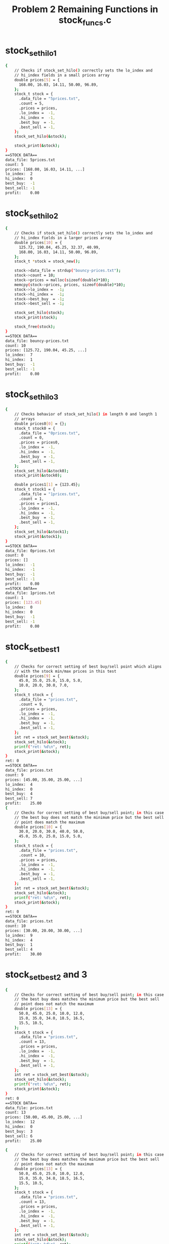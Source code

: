 #+TITLE: Problem 2 Remaining Functions in stock_funcs.c
#+TESTY: PREFIX="prob2"
#+TESTY: USE_VALGRIND=1

* stock_set_hilo1
#+TESTY: program='./test_stock_funcs stock_set_hilo1'
#+BEGIN_SRC sh
{
    // Checks if stock_set_hilo() correctly sets the lo_index and
    // hi_index fields in a small prices array
    double prices[5] = {
      168.00, 16.03, 14.11, 50.00, 96.89,
    };
    stock_t stock = {
      .data_file = "5prices.txt",
      .count = 5,
      .prices = prices,
      .lo_index =  -1,
      .hi_index =  -1,
      .best_buy  = -1,
      .best_sell = -1,
    };
    stock_set_hilo(&stock);

    stock_print(&stock);
}
==STOCK DATA==
data_file: 5prices.txt
count: 5
prices: [168.00, 16.03, 14.11, ...]
lo_index:  2
hi_index:  0
best_buy:  -1
best_sell: -1
profit:    0.00
#+END_SRC

* stock_set_hilo2
#+TESTY: program='./test_stock_funcs stock_set_hilo2'
#+BEGIN_SRC sh
{
    // Checks if stock_set_hilo() correctly sets the lo_index and
    // hi_index fields in a larger prices array
    double prices[10] = {
      125.72, 190.04, 45.25, 32.37, 40.99, 
      168.00, 16.03, 14.11, 50.00, 96.89,
    };
    stock_t *stock = stock_new();

    stock->data_file = strdup("bouncy-prices.txt");
    stock->count = 10;
    stock->prices = malloc(sizeof(double)*10);
    memcpy(stock->prices, prices, sizeof(double)*10);
    stock->lo_index =  -1;
    stock->hi_index =  -1;
    stock->best_buy  = -1;
    stock->best_sell = -1;

    stock_set_hilo(stock);
    stock_print(stock);

    stock_free(stock);
}
==STOCK DATA==
data_file: bouncy-prices.txt
count: 10
prices: [125.72, 190.04, 45.25, ...]
lo_index:  7
hi_index:  1
best_buy:  -1
best_sell: -1
profit:    0.00
#+END_SRC

* stock_set_hilo3
#+TESTY: program='./test_stock_funcs stock_set_hilo3'
#+BEGIN_SRC sh
{
    // Checks behavior of stock_set_hilo() in length 0 and length 1
    // arrays
    double prices0[0] = {};
    stock_t stock0 = {
      .data_file = "0prices.txt",
      .count = 0,
      .prices = prices0,
      .lo_index =  -1,
      .hi_index =  -1,
      .best_buy  = -1,
      .best_sell = -1,
    };
    stock_set_hilo(&stock0);
    stock_print(&stock0);

    double prices1[1] = {123.45};
    stock_t stock1 = {
      .data_file = "1prices.txt",
      .count = 1,
      .prices = prices1,
      .lo_index =  -1,
      .hi_index =  -1,
      .best_buy  = -1,
      .best_sell = -1,
    };
    stock_set_hilo(&stock1);
    stock_print(&stock1);
}
==STOCK DATA==
data_file: 0prices.txt
count: 0
prices: []
lo_index:  -1
hi_index:  -1
best_buy:  -1
best_sell: -1
profit:    0.00
==STOCK DATA==
data_file: 1prices.txt
count: 1
prices: [123.45]
lo_index:  0
hi_index:  0
best_buy:  -1
best_sell: -1
profit:    0.00
#+END_SRC

* stock_set_best1
#+TESTY: program='./test_stock_funcs stock_set_best1'
#+BEGIN_SRC sh
{
    // Checks for correct setting of best buy/sell point which aligns
    // with the stock min/max prices in this test
    double prices[9] = {
      45.0, 35.0, 25.0, 15.0, 5.0,
      10.0, 20.0, 30.0, 7.0,
    };
    stock_t stock = {
      .data_file = "prices.txt",
      .count = 9,
      .prices = prices,
      .lo_index =  -1,
      .hi_index =  -1,
      .best_buy  = -1,
      .best_sell = -1,
    };
    int ret = stock_set_best(&stock);
    stock_set_hilo(&stock);
    printf("ret: %d\n", ret);
    stock_print(&stock);
}
ret: 0
==STOCK DATA==
data_file: prices.txt
count: 9
prices: [45.00, 35.00, 25.00, ...]
lo_index:  4
hi_index:  0
best_buy:  4
best_sell: 7
profit:    25.00
{
    // Checks for correct setting of best buy/sell point; in this case
    // the best buy does not match the minimum price but the best sell
    // point does match the maximum
    double prices[10] = {
      30.0, 20.0, 30.0, 40.0, 50.0,
      45.0, 35.0, 25.0, 15.0, 5.0,
    };
    stock_t stock = {
      .data_file = "prices.txt",
      .count = 10,
      .prices = prices,
      .lo_index =  -1,
      .hi_index =  -1,
      .best_buy  = -1,
      .best_sell = -1,
    };
    int ret = stock_set_best(&stock);
    stock_set_hilo(&stock);
    printf("ret: %d\n", ret);
    stock_print(&stock);
}
ret: 0
==STOCK DATA==
data_file: prices.txt
count: 10
prices: [30.00, 20.00, 30.00, ...]
lo_index:  9
hi_index:  4
best_buy:  1
best_sell: 4
profit:    30.00
#+END_SRC

* stock_set_best2 and 3
#+TESTY: program='./test_stock_funcs stock_set_best2'
#+BEGIN_SRC sh
{
    // Checks for correct setting of best buy/sell point; in this case
    // the best buy does matches the minimum price but the best sell
    // point does not match the maximum
    double prices[13] = {
      50.0, 45.0, 25.0, 10.0, 12.0,
      15.0, 35.0, 34.0, 18.5, 16.5,
      15.5, 10.5,
    };
    stock_t stock = {
      .data_file = "prices.txt",
      .count = 13,
      .prices = prices,
      .lo_index =  -1,
      .hi_index =  -1,
      .best_buy  = -1,
      .best_sell = -1,
    };
    int ret = stock_set_best(&stock);
    stock_set_hilo(&stock);
    printf("ret: %d\n", ret);
    stock_print(&stock);
}
ret: 0
==STOCK DATA==
data_file: prices.txt
count: 13
prices: [50.00, 45.00, 25.00, ...]
lo_index:  12
hi_index:  0
best_buy:  3
best_sell: 6
profit:    25.00
#+END_SRC

#+TESTY: program='./test_stock_funcs stock_set_best2'
#+BEGIN_SRC sh
{
    // Checks for correct setting of best buy/sell point; in this case
    // the best buy does matches the minimum price but the best sell
    // point does not match the maximum
    double prices[13] = {
      50.0, 45.0, 25.0, 10.0, 12.0,
      15.0, 35.0, 34.0, 18.5, 16.5,
      15.5, 10.5,
    };
    stock_t stock = {
      .data_file = "prices.txt",
      .count = 13,
      .prices = prices,
      .lo_index =  -1,
      .hi_index =  -1,
      .best_buy  = -1,
      .best_sell = -1,
    };
    int ret = stock_set_best(&stock);
    stock_set_hilo(&stock);
    printf("ret: %d\n", ret);
    stock_print(&stock);
}
ret: 0
==STOCK DATA==
data_file: prices.txt
count: 13
prices: [50.00, 45.00, 25.00, ...]
lo_index:  12
hi_index:  0
best_buy:  3
best_sell: 6
profit:    25.00
#+END_SRC

* stock_set_best4
#+TESTY: program='./test_stock_funcs stock_set_best4'
#+BEGIN_SRC sh
{
    // Checks that when there is no profitable time to buy/sell
    // (profit of 0.0), then the best_buy / best_sell are set to -1
    // and the function returns -1
    double prices[8] = {
      50.0, 45.0, 30.0, 22.0, 18.0,
      15.0, 10.5, 8.5,
    };
    stock_t stock = {
      .data_file = "prices.txt",
      .count = 8,
      .prices = prices,
      .lo_index =  -1,
      .hi_index =  -1,
      .best_buy  = 0,
      .best_sell = 0,
    };
    int ret = stock_set_best(&stock);
    stock_set_hilo(&stock);
    printf("ret: %d\n", ret);
    stock_print(&stock);
}
ret: -1
==STOCK DATA==
data_file: prices.txt
count: 8
prices: [50.00, 45.00, 30.00, ...]
lo_index:  7
hi_index:  0
best_buy:  -1
best_sell: -1
profit:    0.00
#+END_SRC

* count_lines
#+TESTY: program='./test_stock_funcs count_lines'
#+BEGIN_SRC sh
{
    // Checks several calls to count_lines() on different files in the
    // data/ directory.  This directory must be present with the
    // provided data files for the tests to work correctly.
    int ret = count_lines("data/stock-3only.txt");
    printf("ret: %d\n", ret);
}
ret: 3
{
    int ret = count_lines("data/stock-ascending.txt");
    printf("ret: %d\n", ret);
}
ret: 10
{
    int ret = count_lines("data/stock-FB-08-02-2021.txt");
    printf("ret: %d\n", ret);
}
ret: 543
{
    int ret = count_lines("data/stock-empty.txt");
    printf("ret: %d\n", ret);
}
ret: 0
{
    int ret = count_lines("data/not-there.txt");
    printf("ret: %d\n", ret);
}
Could not open file 'data/not-there.txt'
ret: -1
#+END_SRC

* stock_load1
#+TESTY: program='./test_stock_funcs stock_load1'
#+BEGIN_SRC sh
{
    // Checks stock_load() on a small data file to determine if it
    // correctly loads a small number of prices into an existing
    // stock.
    stock_t *stock = stock_new();
    int ret = stock_load(stock, "data/stock-3only.txt");
    printf("ret: %d\n", ret);
    stock_print(stock);
    stock_free(stock);
}
ret: 0
==STOCK DATA==
data_file: data/stock-3only.txt
count: 3
prices: [103.07, 45.26, 59.43]
lo_index:  -1
hi_index:  -1
best_buy:  -1
best_sell: -1
profit:    0.00
#+END_SRC

* stock_load2 and 3
#+TESTY: program='./test_stock_funcs stock_load2'
#+BEGIN_SRC sh
{
    // Checks loading a stock file via stock_load() on a file in the
    // data/ directory.  This directory must be present with the
    // provided data files for the tests to work correctly.
    stock_t *stock = stock_new();
    int ret = stock_load(stock, "data/stock-jagged.txt");
    printf("ret: %d\n", ret);
    stock_print(stock);
    stock_free(stock);
}
ret: 0
==STOCK DATA==
data_file: data/stock-jagged.txt
count: 15
prices: [103.00, 250.00, 133.00, ...]
lo_index:  -1
hi_index:  -1
best_buy:  -1
best_sell: -1
profit:    0.00
#+END_SRC

#+TESTY: program='./test_stock_funcs stock_load3'
#+BEGIN_SRC sh
{
    // Checks loading a stock file via stock_load() on a file in the
    // data/ directory.  This directory must be present with the
    // provided data files for the tests to work correctly.
    stock_t *stock = stock_new();
    int ret = stock_load(stock, "data/stock-GOOG-08-02-2021.txt");
    printf("ret: %d\n", ret);
    stock_print(stock);
    stock_free(stock);
}
ret: 0
==STOCK DATA==
data_file: data/stock-GOOG-08-02-2021.txt
count: 345
prices: [2715.00, 2715.00, 2711.00, ...]
lo_index:  -1
hi_index:  -1
best_buy:  -1
best_sell: -1
profit:    0.00
#+END_SRC

* stock_load pathological
#+TESTY: program='./test_stock_funcs stock_load_1price'
#+BEGIN_SRC sh
{
    // stock_load() calls on price arrays of 1 
    stock_t *stock = stock_new();
    int ret = stock_load(stock, "data/stock-1only.txt");
    printf("ret: %d\n", ret);
    stock_print(stock);
    stock_free(stock);
}
ret: 0
==STOCK DATA==
data_file: data/stock-1only.txt
count: 1
prices: [70.00]
lo_index:  -1
hi_index:  -1
best_buy:  -1
best_sell: -1
profit:    0.00
#+END_SRC

#+TESTY: program='./test_stock_funcs stock_load_empty'
#+BEGIN_SRC sh
{
    // Load a completely empty stock file - should give count of 0 and
    // an empty prices array.
    stock_t *stock = stock_new();
    int ret = stock_load(stock, "data/stock-empty.txt");
    printf("ret: %d\n", ret);
    stock_print(stock);
    stock_free(stock);
}
ret: 0
==STOCK DATA==
data_file: data/stock-empty.txt
count: 0
prices: []
lo_index:  -1
hi_index:  -1
best_buy:  -1
best_sell: -1
profit:    0.00
#+END_SRC

#+TESTY: program='./test_stock_funcs stock_load_no_file'
#+BEGIN_SRC sh
{
    // Attempt to load a non-existent file which should fail and leave
    // the stock struct un-altered.
    stock_t *stock = stock_new();
    int ret = stock_load(stock, "data/not-there.txt");
    printf("ret: %d\n", ret);
    stock_print(stock);
    stock_free(stock);
}
Could not open file 'data/not-there.txt'
Unable to open stock file 'data/not-there.txt', bailing out
ret: -1
==STOCK DATA==
data_file: NULL
count: -1
prices: NULL
lo_index:  -1
hi_index:  -1
best_buy:  -1
best_sell: -1
profit:    0.00
#+END_SRC

* stock_plot1
#+TESTY: program='./test_stock_funcs stock_plot1'
#+BEGIN_SRC sh
{
    // Plots a stock with a small prices array that is NOT loaded from
    // a file with a couple different heights. Prices and max_height are
    // selected for an integer (non-fraction) plot step.
    double prices[6] = {5.0, 15.0, 0.0, 10.0, 25.0, 20.0};
    stock_t stock = {
      .data_file = "a-data-file.txt",
      .count = 6,
      .prices = prices,
      .lo_index  = 2,
      .hi_index  = 4,
      .best_buy  = -1,
      .best_sell = -1,
    };
    stock_plot(&stock, 5, 0, stock.count);
    printf("\n");
    stock_plot(&stock, 25, 0, stock.count);
}
==PLOT DATA==
start/stop:  0 6
max_height:  5
price range: 25.00
plot step:   5.00
           +------+
     20.00 |    H*|
     15.00 | *  H*|
     10.00 | * *H*|
      5.00 |** *H*|
      0.00 |**L*H*|
           +^----^+
            0    5    

==PLOT DATA==
start/stop:  0 6
max_height:  25
price range: 25.00
plot step:   1.00
           +------+
     24.00 |    H |
     23.00 |    H |
     22.00 |    H |
     21.00 |    H |
     20.00 |    H*|
     19.00 |    H*|
     18.00 |    H*|
     17.00 |    H*|
     16.00 |    H*|
     15.00 | *  H*|
     14.00 | *  H*|
     13.00 | *  H*|
     12.00 | *  H*|
     11.00 | *  H*|
     10.00 | * *H*|
      9.00 | * *H*|
      8.00 | * *H*|
      7.00 | * *H*|
      6.00 | * *H*|
      5.00 |** *H*|
      4.00 |** *H*|
      3.00 |** *H*|
      2.00 |** *H*|
      1.00 |** *H*|
      0.00 |**L*H*|
           +^----^+
            0    5    
#+END_SRC

* stock_plot2 3 4
** stock_plot2
#+TESTY: program='./test_stock_funcs stock_plot2'
#+BEGIN_SRC sh
{
    // Similar to previous test but this time with non-integer plot
    // step for vertical bars.
    double prices[5] = {5.0, 25.0, 10.0, 0.0, 15.0};
    stock_t stock = {
      .data_file = "b-data-file.txt",
      .count = 5,
      .prices = prices,
      .lo_index  = 3,
      .hi_index  = 1,
      .best_buy  = -1,
      .best_sell = -1,
    };
    stock_plot(&stock, 6, 0, stock.count);
    printf("\n");
    stock_plot(&stock, 12, 0, stock.count);
}
==PLOT DATA==
start/stop:  0 5
max_height:  6
price range: 25.00
plot step:   4.17
           +-----+
     20.83 | H   |
     16.67 | H   |
     12.50 | H  *|
      8.33 | H* *|
      4.17 |*H* *|
      0.00 |*H*L*|
           +^----+
            0    

==PLOT DATA==
start/stop:  0 5
max_height:  12
price range: 25.00
plot step:   2.08
           +-----+
     22.92 | H   |
     20.83 | H   |
     18.75 | H   |
     16.67 | H   |
     14.58 | H  *|
     12.50 | H  *|
     10.42 | H  *|
      8.33 | H* *|
      6.25 | H* *|
      4.17 |*H* *|
      2.08 |*H* *|
      0.00 |*H*L*|
           +^----+
            0    
#+END_SRC

** stock_plot3
#+TESTY: program='./test_stock_funcs stock_plot3'
#+BEGIN_SRC sh
{
    // Print full plot then print a slice from index 2 to 6. Checks if
    // the bottom axis and axis numbers are printed correctly. 
    double prices[7] = {5.0, 15.0, 0.0, 10.0, 25.0, 20.0, 17.0};
    stock_t stock = {
      .data_file = "c-data-file.txt",
      .count = 7,
      .prices = prices,
      .lo_index  = 2,
      .hi_index  = 4,
      .best_buy  = -1,
      .best_sell = -1,
    };
    stock_plot(&stock, 10, 0, stock.count);
    printf("\n");
    stock_plot(&stock, 10, 2, 6);
}
==PLOT DATA==
start/stop:  0 7
max_height:  10
price range: 25.00
plot step:   2.50
           +-------+
     22.50 |    H  |
     20.00 |    H* |
     17.50 |    H* |
     15.00 | *  H**|
     12.50 | *  H**|
     10.00 | * *H**|
      7.50 | * *H**|
      5.00 |** *H**|
      2.50 |** *H**|
      0.00 |**L*H**|
           +^----^-+
            0    5    

==PLOT DATA==
start/stop:  2 6
max_height:  10
price range: 25.00
plot step:   2.50
           +----+
     22.50 |  H |
     20.00 |  H*|
     17.50 |  H*|
     15.00 |  H*|
     12.50 |  H*|
     10.00 | *H*|
      7.50 | *H*|
      5.00 | *H*|
      2.50 | *H*|
      0.00 |L*H*|
           +---^+
               5    
#+END_SRC

** stock_plot4
#+TESTY: program='./test_stock_funcs stock_plot4'
#+BEGIN_SRC sh
{
    // Best Buy/Sell indices are set expect to see B and S characters
    // on the top axis corresponding to the these positions. Buy/Sell
    // positions do not correspond to Hi/Lo prices in this test.
    double prices[5] = {5.0, 25.0, 10.0, 0.0, 15.0};
    stock_t stock = {
      .data_file = "b-data-file.txt",
      .count = 5,
      .prices = prices,
      .lo_index  = 3,
      .hi_index  = 1,
      .best_buy  = 0,
      .best_sell = 1,
    };
    stock_plot(&stock, 10, 0, stock.count);
    printf("\n");
    stock_plot(&stock, 5, 0, stock.count);
}
==PLOT DATA==
start/stop:  0 5  
max_height:  10
price range: 25.00
plot step:   2.50
           +BS---+
     22.50 | H   |
     20.00 | H   |
     17.50 | H   |
     15.00 | H  *|
     12.50 | H  *|
     10.00 | H* *|
      7.50 | H* *|
      5.00 |*H* *|
      2.50 |*H* *|
      0.00 |*H*L*|
           +^----+
            0    

==PLOT DATA==
start/stop:  0 5  
max_height:  5
price range: 25.00
plot step:   5.00
           +BS---+
     20.00 | H   |
     15.00 | H  *|
     10.00 | H* *|
      5.00 |*H* *|
      0.00 |*H*L*|
           +^----+
            0    
#+END_SRC


* stock_plot5 6
** stock_plot5
#+TESTY: program='./test_stock_funcs stock_plot5'
#+BEGIN_SRC sh
{
    // Loads a stock from a file and checks if they are printed
    // correctly. Buy/Sell indices are separated so on the top axis
    // should see a B====S corresponding to the range the stock is
    // purchased. Buy/Sell correspond to Lo/Hi prices. Prints whole
    // plot and then a slice of the plot.
    stock_t *stock = stock_new();
    int ret = stock_load(stock,"data/stock-valley.txt");
    printf("ret: %d\n",ret);
    stock_set_hilo(stock);
    stock_set_best(stock);
    stock_print(stock);
    stock_plot(stock, 10, 0, stock->count);
    printf("\n");
    stock_plot(stock, 7, 3, stock->count-3);
    stock_free(stock);
}
ret: 0
==STOCK DATA==
data_file: data/stock-valley.txt
count: 12
prices: [100.00, 90.00, 80.00, ...]
lo_index:  5
hi_index:  11
best_buy:  5
best_sell: 11
profit:    55.00
==PLOT DATA==
start/stop:  0 12
max_height:  10
price range: 55.00
plot step:   5.50
           +-----B=====S+
     99.50 |*          H|
     94.00 |*         *H|
     88.50 |**        *H|
     83.00 |**       **H|
     77.50 |***      **H|
     72.00 |***     ***H|
     66.50 |****    ***H|
     61.00 |****   ****H|
     55.50 |*****  ****H|
     50.00 |*****L*****H|
           +^----^----^-+
            0    5    10   

==PLOT DATA==
start/stop:  3 9
max_height:  7
price range: 55.00
plot step:   7.86
           +--B===+
     97.14 |      |
     89.29 |      |
     81.43 |      |
     73.57 |     *|
     65.71 |*    *|
     57.86 |**  **|
     50.00 |**L***|
           +--^---+
              5    
#+END_SRC

** stock_plot6
#+TESTY: program='./test_stock_funcs stock_plot6'
#+BEGIN_SRC sh
{
    // Loads a stock from a file and checks if they are printed
    // correctly. Buy/Sell indices are separated so on the top axis
    // should see a B====S corresponding to the range the stock is
    // purchased. Buy/Sell does NOT correspond to Lo/Hi prices. Prints
    // whole plot and then a slice of the plot.
    stock_t *stock = stock_new();
    int ret = stock_load(stock,"data/stock-min-after-max.txt");
    printf("ret: %d\n",ret);
    stock_set_hilo(stock);
    stock_set_best(stock);
    stock_print(stock);
    stock_plot(stock, 10, 0, stock->count);
    printf("\n");
    stock_plot(stock, 12, 3, stock->count-2);
    stock_free(stock);
}
ret: 0
==STOCK DATA==
data_file: data/stock-min-after-max.txt
count: 15
prices: [223.00, 292.00, 27.00, ...]
lo_index:  10
hi_index:  4
best_buy:  2
best_sell: 4
profit:    296.00
==PLOT DATA==
start/stop:  0 15
max_height:  10
price range: 309.00
plot step:   30.90
           +--B=S----------+
    292.10 |    H   *      |
    261.20 | *  H   *      |
    230.30 | *  H   *      |
    199.40 |**  H * *      |
    168.50 |**  H** *  *  *|
    137.60 |**  H****  ****|
    106.70 |**  H****  ****|
     75.80 |** *H***** ****|
     44.90 |** *H***** ****|
     14.00 |****H*****L****|
           +^----^----^----+
            0    5    10   

==PLOT DATA==
start/stop:  3 13
max_height:  12
price range: 309.00
plot step:   25.75
           +=S--------+
    297.25 | H   *    |
    271.50 | H   *    |
    245.75 | H   *    |
    220.00 | H   *    |
    194.25 | H * *    |
    168.50 | H** *  * |
    142.75 | H** *  **|
    117.00 | H****  **|
     91.25 |*H****  **|
     65.50 |*H***** **|
     39.75 |*H***** **|
     14.00 |*H*****L**|
           +--^----^--+
              5    10   
#+END_SRC


* stock_main1

** data/stock-ascending.txt all
Runs the provided ~stock_main~ program on a the file
data/stock-ascending.txt to see if the correct command line output is
produced.

#+TESTY: program='./stock_main data/stock-ascending.txt 15'
#+BEGIN_SRC sh
==STOCK DATA==
data_file: data/stock-ascending.txt
count: 10
prices: [10.00, 20.00, 30.00, ...]
lo_index:  0
hi_index:  9
best_buy:  0
best_sell: 9
profit:    90.00
==PLOT DATA==
start/stop:  0 10
max_height:  15
price range: 90.00
plot step:   6.00
           +B========S+
     94.00 |         H|
     88.00 |        *H|
     82.00 |        *H|
     76.00 |       **H|
     70.00 |      ***H|
     64.00 |      ***H|
     58.00 |     ****H|
     52.00 |     ****H|
     46.00 |    *****H|
     40.00 |   ******H|
     34.00 |   ******H|
     28.00 |  *******H|
     22.00 |  *******H|
     16.00 | ********H|
     10.00 |L********H|
           +^----^----+
            0    5    
#+END_SRC

** data/stock-ascending.txt 5 to 10
Runs the provided ~stock_main~ program on a the file
data/stock-ascending.txt to see if the correct command line output is
produced; limits output to indices 5 and up.

#+TESTY: program='./stock_main data/stock-ascending.txt 15 5 10'
#+BEGIN_SRC sh
==STOCK DATA==
data_file: data/stock-ascending.txt
count: 10
prices: [10.00, 20.00, 30.00, ...]
lo_index:  0
hi_index:  9
best_buy:  0
best_sell: 9
profit:    90.00
==PLOT DATA==
start/stop:  5 10
max_height:  15
price range: 90.00
plot step:   6.00
           +====S+
     94.00 |    H|
     88.00 |   *H|
     82.00 |   *H|
     76.00 |  **H|
     70.00 | ***H|
     64.00 | ***H|
     58.00 |****H|
     52.00 |****H|
     46.00 |****H|
     40.00 |****H|
     34.00 |****H|
     28.00 |****H|
     22.00 |****H|
     16.00 |****H|
     10.00 |****H|
           +^----+
            5    
#+END_SRC


** data/stock-min-after-max.txt
Runs the provided ~stock_main~ program on a the file
data/stock-min-after-max.txt to see if the correct command line output
is produced.

#+TESTY: program='./stock_main data/stock-min-after-max.txt 14'
#+BEGIN_SRC sh
==STOCK DATA==
data_file: data/stock-min-after-max.txt
count: 15
prices: [223.00, 292.00, 27.00, ...]
lo_index:  10
hi_index:  4
best_buy:  2
best_sell: 4
profit:    296.00
==PLOT DATA==
start/stop:  0 15
max_height:  14
price range: 309.00
plot step:   22.07
           +--B=S----------+
    300.93 |    H   *      |
    278.86 | *  H   *      |
    256.79 | *  H   *      |
    234.71 | *  H   *      |
    212.64 |**  H   *      |
    190.57 |**  H * *      |
    168.50 |**  H** *  *  *|
    146.43 |**  H** *  ****|
    124.36 |**  H****  ****|
    102.29 |**  H****  ****|
     80.21 |** *H***** ****|
     58.14 |** *H***** ****|
     36.07 |** *H***** ****|
     14.00 |****H*****L****|
           +^----^----^----+
            0    5    10   
#+END_SRC

* stock_main2
** Facebook Stock 100 to 140
Runs on a stock_main on a larger Facebook stock file. Prints indices
10 to 23 only which includes the high price.

#+TESTY: program='./stock_main data/stock-FB-08-02-2021.txt 15 5 43'
#+BEGIN_SRC sh
==STOCK DATA==
data_file: data/stock-FB-08-02-2021.txt
count: 543
prices: [358.94, 358.50, 358.50, ...]
lo_index:  470
hi_index:  15
best_buy:  109
best_sell: 129
profit:    2.38
==PLOT DATA==
start/stop:  5 43
max_height:  15
price range: 8.00
plot step:   0.53
           +--------------------------------------+
    358.46 |**********H***          *             |
    357.92 |**********H***************************|
    357.39 |**********H***************************|
    356.86 |**********H***************************|
    356.32 |**********H***************************|
    355.79 |**********H***************************|
    355.25 |**********H***************************|
    354.72 |**********H***************************|
    354.19 |**********H***************************|
    353.65 |**********H***************************|
    353.12 |**********H***************************|
    352.59 |**********H***************************|
    352.05 |**********H***************************|
    351.52 |**********H***************************|
    350.99 |**********H***************************|
           +^----^----^----^----^----^----^----^--+
            5    10   15   20   25   30   35   40   
#+END_SRC

** Facebook Stock 100 to 140
Runs on a stock_main on a larger Facebook stock file. Prints
indices 100 to 140 which includes to best buy/sell time. Note the best
buy/sell are completely different from the min/max prices here: a bad
day for Marky Z.

#+TESTY: program='./stock_main data/stock-FB-08-02-2021.txt 22 100 140'
#+BEGIN_SRC sh
==STOCK DATA==
data_file: data/stock-FB-08-02-2021.txt
count: 543
prices: [358.94, 358.50, 358.50, ...]
lo_index:  470
hi_index:  15
best_buy:  109
best_sell: 129
profit:    2.38
==PLOT DATA==
start/stop:  100 140
max_height:  22
price range: 8.00
plot step:   0.36
           +---------B===================S----------+
    358.63 |                                        |
    358.26 |                                        |
    357.90 |                                        |
    357.53 |                                        |
    357.17 |                                        |
    356.81 |                                        |
    356.44 |                                        |
    356.08 |                                        |
    355.72 |                                        |
    355.35 |*                                       |
    354.99 |****                         *          |
    354.62 |*****                     ******** * ** |
    354.26 |*****          *****      **************|
    353.90 |*******    *** ********  ***************|
    353.53 |********   *****************************|
    353.17 |********  ******************************|
    352.80 |********* ******************************|
    352.44 |****************************************|
    352.08 |****************************************|
    351.71 |****************************************|
    351.35 |****************************************|
    350.99 |****************************************|
           +^----^----^----^----^----^----^----^----+
            100  105  110  115  120  125  130  135  
#+END_SRC

** Facebook Stock 152 to 203
Runs on a stock_main on a larger Facebook stock file. The range is
slightly odd: 152 to 203 to check that the bottom index printing looks
correct. 

#+TESTY: program='./stock_main data/stock-FB-08-02-2021.txt 20 152 203'
#+BEGIN_SRC sh
==STOCK DATA==
data_file: data/stock-FB-08-02-2021.txt
count: 543
prices: [358.94, 358.50, 358.50, ...]
lo_index:  470
hi_index:  15
best_buy:  109
best_sell: 129
profit:    2.38
==PLOT DATA==
start/stop:  152 203
max_height:  20
price range: 8.00
plot step:   0.40
           +---------------------------------------------------+
    358.59 |                                                   |
    358.19 |                                                   |
    357.79 |                                                   |
    357.39 |                                                   |
    356.99 |                                                   |
    356.59 |                                                   |
    356.19 |                                                   |
    355.79 |                                                   |
    355.39 |                                                   |
    354.99 |                                                   |
    354.59 |                                                   |
    354.19 |                              *  * **             *|
    353.79 |                       ***********************   **|
    353.39 |*      **          * ******************************|
    352.99 |**** ***** ** *************************************|
    352.59 |***************************************************|
    352.19 |***************************************************|
    351.79 |***************************************************|
    351.39 |***************************************************|
    350.99 |***************************************************|
           +---^----^----^----^----^----^----^----^----^----^--+
               155  160  165  170  175  180  185  190  195  200  
#+END_SRC

** Google Stock
Runs stock_main a large-ish Google stock price file. The whole range
is printed making this a very wide plot. Buy/Sell times correspond to
Lo/Hi prices.

#+TESTY: program='./stock_main data/stock-GOOG-08-02-2021.txt 30'
#+BEGIN_SRC sh
==STOCK DATA==
data_file: data/stock-GOOG-08-02-2021.txt
count: 345
prices: [2715.00, 2715.00, 2711.00, ...]
lo_index:  24
hi_index:  337
best_buy:  24
best_sell: 337
profit:    25.75
==PLOT DATA==
start/stop:  0 345
max_height:  30
price range: 25.75
plot step:   0.86
           +------------------------B========================================================================================================================================================================================================================================================================================================================S-------+
   2718.93 |                                                                                                                                                                                                                                                                                                                                               **H*******|
   2718.07 |                                                                                                                     *                                                                                                                                                                                                                         **H*******|
   2717.22 |                                                                                                                     **         **   *                                                                                                                                                                                                         **H*******|
   2716.36 |                                                                                                                    ****  ** *  ********                                                                                                                                                                                                      ***H*******|
   2715.50 |                                                                                                              *  *************************                                                                                                                                                                                                   ****H*******|
   2714.64 |**                                                                                                ***  * ***  ** **************************                                                                                                                                                                                                  ****H*******|
   2713.78 |**                                                                                               ****  *************************************                                                                                                                                    **                        *                                 *****H*******|
   2712.92 |**                                                                                              ***********************************************                                                                                                                               **** ********   ***      *****                                *****H*******|
   2712.07 |**                                                                                            * ***********************************************                                                                                                                          *  ***************** ****** ********                  *      * *   *****H*******|
   2711.21 |**        *                                                                                  ***************************************************                                                                                                                         ** **********************************      **        **     ** *   *****H*******|
   2710.35 |*** ** *  *                                                                                 ****************************************************                                                                                                                        **************************************** ********** * ****  *** **  *****H*******|
   2709.49 |****** *  ****                                     *                                        ****************************************************                                                               *                                                     ********************************************************************** *****H*******|
   2708.63 |********* ****                                   * **                                       ****************************************************               * *         *     *                           ***   *                                   *         * ******************************************************************************H*******|
   2707.77 |**************                                   *****                                    *******************************************************            *** *        **   *********                   *****   *                                  *******   *********************************************************************************H*******|
   2706.91 |**************                                  ******  * *           *                 * ********************************************************          ******  *     ***************             * *********  ***                               ********************************************************************************************H*******|
   2706.06 |**************                                  ******* ***   *       *                 ***********************************************************    *    ******* ***   *****************           ************ ***                              *********************************************************************************************H*******|
   2705.20 |**************                                  ************ **  **   *                 ***********************************************************   **    ******* ***  ****************** ** * *    *******************      **                 * *********************************************************************************************H*******|
   2704.34 |***************                                ************* *******  ***          *  ************************************************************** *** * ****************************************** ******************** *******               ************************************************************************************************H*******|
   2703.48 |*************** *                           ** ***************************         **************************************************************************************************************************************************   * * *** *************************************************************************************************H*******|
   2702.62 |*****************                           ******************************     * * **************************************************************************************************************************************************  **********************************************************************************************************H*******|
   2701.76 |*****************                   *      ********************************  ********************************************************************************************************************************************************************************************************************************************************************H*******|
   2700.91 |******************               * **      ******************************************************************************************************************************************************************************************************************************************************************************************************H*******|
   2700.05 |******************         *     ******   *******************************************************************************************************************************************************************************************************************************************************************************************************H*******|
   2699.19 |******************         *     ******   *******************************************************************************************************************************************************************************************************************************************************************************************************H*******|
   2698.33 |******************     *   ************  ********************************************************************************************************************************************************************************************************************************************************************************************************H*******|
   2697.47 |****************** *** *   ************  ********************************************************************************************************************************************************************************************************************************************************************************************************H*******|
   2696.61 |************************   ************ *********************************************************************************************************************************************************************************************************************************************************************************************************H*******|
   2695.76 |************************   **********************************************************************************************************************************************************************************************************************************************************************************************************************H*******|
   2694.90 |************************  ***********************************************************************************************************************************************************************************************************************************************************************************************************************H*******|
   2694.04 |************************L************************************************************************************************************************************************************************************************************************************************************************************************************************H*******|
           +^----^----^----^----^----^----^----^----^----^----^----^----^----^----^----^----^----^----^----^----^----^----^----^----^----^----^----^----^----^----^----^----^----^----^----^----^----^----^----^----^----^----^----^----^----^----^----^----^----^----^----^----^----^----^----^----^----^----^----^----^----^----^----^----^----^----^----^----^----+
            0    5    10   15   20   25   30   35   40   45   50   55   60   65   70   75   80   85   90   95   100  105  110  115  120  125  130  135  140  145  150  155  160  165  170  175  180  185  190  195  200  205  210  215  220  225  230  235  240  245  250  255  260  265  270  275  280  285  290  295  300  305  310  315  320  325  330  335  340  
#+END_SRC
